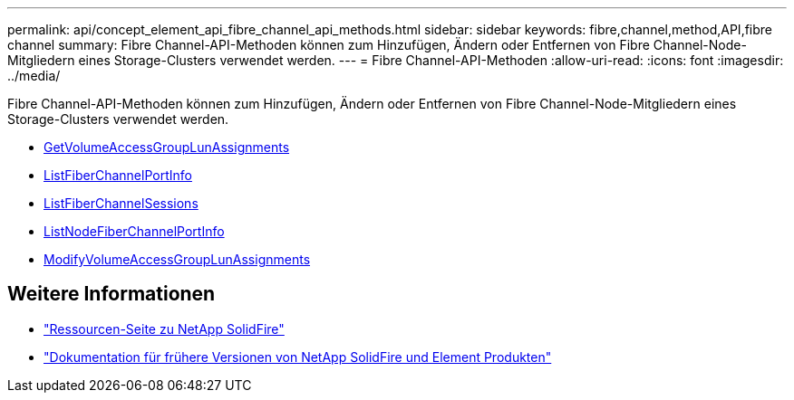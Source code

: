 ---
permalink: api/concept_element_api_fibre_channel_api_methods.html 
sidebar: sidebar 
keywords: fibre,channel,method,API,fibre channel 
summary: Fibre Channel-API-Methoden können zum Hinzufügen, Ändern oder Entfernen von Fibre Channel-Node-Mitgliedern eines Storage-Clusters verwendet werden. 
---
= Fibre Channel-API-Methoden
:allow-uri-read: 
:icons: font
:imagesdir: ../media/


[role="lead"]
Fibre Channel-API-Methoden können zum Hinzufügen, Ändern oder Entfernen von Fibre Channel-Node-Mitgliedern eines Storage-Clusters verwendet werden.

* xref:reference_element_api_getvolumeaccessgrouplunassignments.adoc[GetVolumeAccessGroupLunAssignments]
* xref:reference_element_api_listfibrechannelportinfo.adoc[ListFiberChannelPortInfo]
* xref:reference_element_api_listfibrechannelsessions.adoc[ListFiberChannelSessions]
* xref:reference_element_api_listnodefibrechannelportinfo.adoc[ListNodeFiberChannelPortInfo]
* xref:reference_element_api_modifyvolumeaccessgrouplunassignments.adoc[ModifyVolumeAccessGroupLunAssignments]




== Weitere Informationen

* https://www.netapp.com/data-storage/solidfire/documentation/["Ressourcen-Seite zu NetApp SolidFire"^]
* https://docs.netapp.com/sfe-122/topic/com.netapp.ndc.sfe-vers/GUID-B1944B0E-B335-4E0B-B9F1-E960BF32AE56.html["Dokumentation für frühere Versionen von NetApp SolidFire und Element Produkten"^]

